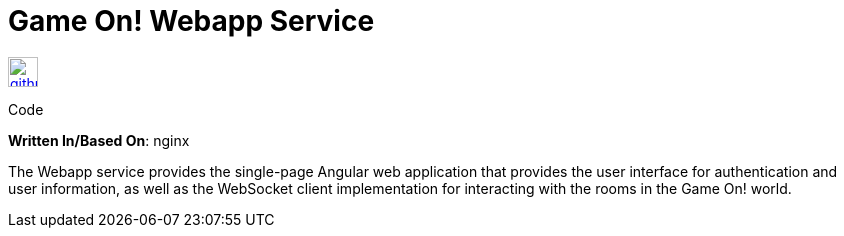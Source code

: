 = Game On! Webapp Service
:icons: font

[[img-github]]
image::github.png[alt="github", width="30", height="30", link="https://github.com/gameontext/gameon-webapp"]
Code

*Written In/Based On*: nginx

The Webapp service provides the single-page Angular web application that provides the user interface for authentication and user information, as well as the WebSocket client implementation for interacting with the rooms in the Game On! world. 